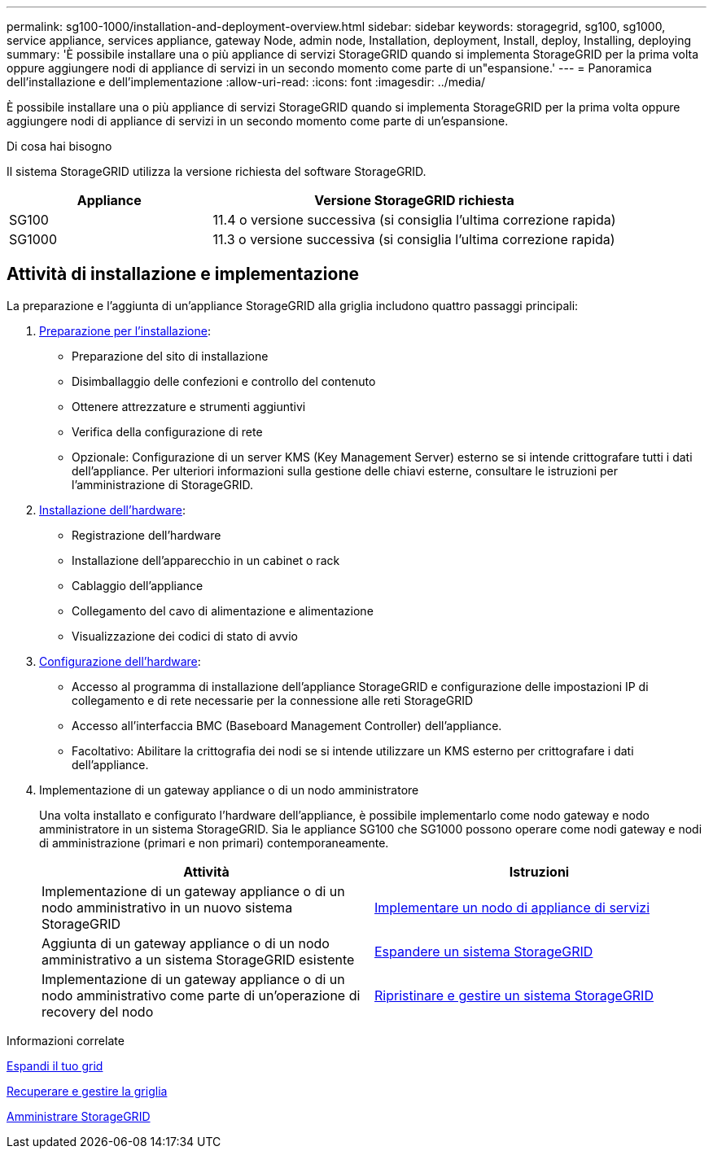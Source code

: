 ---
permalink: sg100-1000/installation-and-deployment-overview.html 
sidebar: sidebar 
keywords: storagegrid, sg100, sg1000, service appliance, services appliance, gateway Node, admin node, Installation, deployment, Install, deploy, Installing, deploying 
summary: 'È possibile installare una o più appliance di servizi StorageGRID quando si implementa StorageGRID per la prima volta oppure aggiungere nodi di appliance di servizi in un secondo momento come parte di un"espansione.' 
---
= Panoramica dell'installazione e dell'implementazione
:allow-uri-read: 
:icons: font
:imagesdir: ../media/


[role="lead"]
È possibile installare una o più appliance di servizi StorageGRID quando si implementa StorageGRID per la prima volta oppure aggiungere nodi di appliance di servizi in un secondo momento come parte di un'espansione.

.Di cosa hai bisogno
Il sistema StorageGRID utilizza la versione richiesta del software StorageGRID.

[cols="1a,2a"]
|===
| Appliance | Versione StorageGRID richiesta 


 a| 
SG100
 a| 
11.4 o versione successiva (si consiglia l'ultima correzione rapida)



 a| 
SG1000
 a| 
11.3 o versione successiva (si consiglia l'ultima correzione rapida)

|===


== Attività di installazione e implementazione

La preparazione e l'aggiunta di un'appliance StorageGRID alla griglia includono quattro passaggi principali:

. xref:preparing-for-installation-sg100-and-sg1000.adoc[Preparazione per l'installazione]:
+
** Preparazione del sito di installazione
** Disimballaggio delle confezioni e controllo del contenuto
** Ottenere attrezzature e strumenti aggiuntivi
** Verifica della configurazione di rete
** Opzionale: Configurazione di un server KMS (Key Management Server) esterno se si intende crittografare tutti i dati dell'appliance. Per ulteriori informazioni sulla gestione delle chiavi esterne, consultare le istruzioni per l'amministrazione di StorageGRID.


. xref:registering-hardware-sg100-and-sg1000.adoc[Installazione dell'hardware]:
+
** Registrazione dell'hardware
** Installazione dell'apparecchio in un cabinet o rack
** Cablaggio dell'appliance
** Collegamento del cavo di alimentazione e alimentazione
** Visualizzazione dei codici di stato di avvio


. xref:configuring-storagegrid-connections-sg100-and-sg1000.adoc[Configurazione dell'hardware]:
+
** Accesso al programma di installazione dell'appliance StorageGRID e configurazione delle impostazioni IP di collegamento e di rete necessarie per la connessione alle reti StorageGRID
** Accesso all'interfaccia BMC (Baseboard Management Controller) dell'appliance.
** Facoltativo: Abilitare la crittografia dei nodi se si intende utilizzare un KMS esterno per crittografare i dati dell'appliance.


. Implementazione di un gateway appliance o di un nodo amministratore
+
Una volta installato e configurato l'hardware dell'appliance, è possibile implementarlo come nodo gateway e nodo amministratore in un sistema StorageGRID. Sia le appliance SG100 che SG1000 possono operare come nodi gateway e nodi di amministrazione (primari e non primari) contemporaneamente.

+
[cols="2a,2a"]
|===
| Attività | Istruzioni 


 a| 
Implementazione di un gateway appliance o di un nodo amministrativo in un nuovo sistema StorageGRID
 a| 
xref:deploying-services-appliance-node.adoc[Implementare un nodo di appliance di servizi]



 a| 
Aggiunta di un gateway appliance o di un nodo amministrativo a un sistema StorageGRID esistente
 a| 
xref:../expand/index.adoc[Espandere un sistema StorageGRID]



 a| 
Implementazione di un gateway appliance o di un nodo amministrativo come parte di un'operazione di recovery del nodo
 a| 
xref:../maintain/index.adoc[Ripristinare e gestire un sistema StorageGRID]

|===


.Informazioni correlate
xref:../expand/index.adoc[Espandi il tuo grid]

xref:../maintain/index.adoc[Recuperare e gestire la griglia]

xref:../admin/index.adoc[Amministrare StorageGRID]
